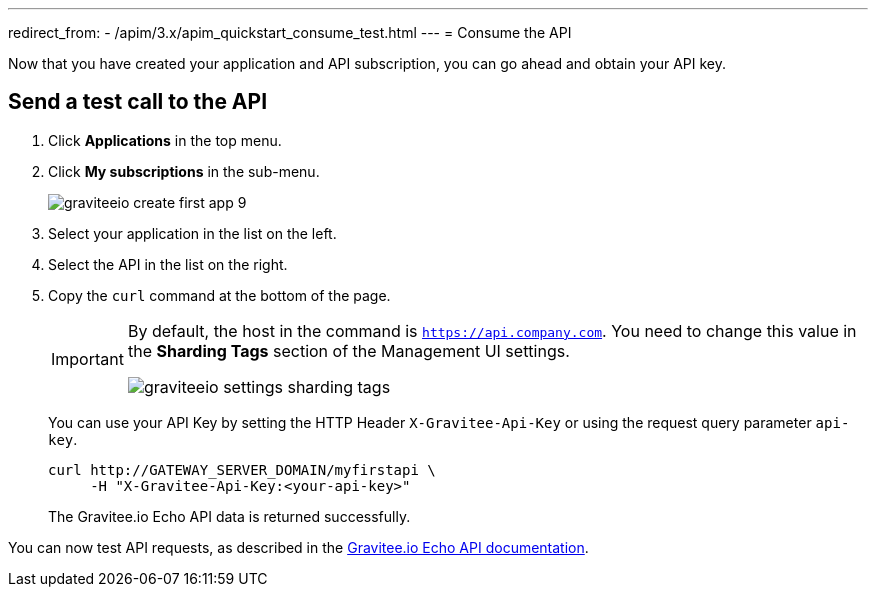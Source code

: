 ---
redirect_from:
  - /apim/3.x/apim_quickstart_consume_test.html
---
= Consume the API

Now that you have created your application and API subscription, you can go ahead and obtain your API key.

== Send a test call to the API
. Click *Applications* in the top menu.
. Click *My subscriptions* in the sub-menu.
+
image::apim/3.x/quickstart/consume/graviteeio-create-first-app-9.png[]

. Select your application in the list on the left.
. Select the API in the list on the right.
. Copy the `curl` command at the bottom of the page.
+
[IMPORTANT]
====
By default, the host in the command is `https://api.company.com`. You need to change this value in the *Sharding Tags* section of the Management UI settings.

image::apim/3.x/quickstart/consume/graviteeio-settings-sharding-tags.png[]
====
+
You can use your API Key by setting the HTTP Header `X-Gravitee-Api-Key` or using the request query parameter `api-key`.
+
[source]
----
curl http://GATEWAY_SERVER_DOMAIN/myfirstapi \
     -H "X-Gravitee-Api-Key:<your-api-key>"
----
+
The Gravitee.io Echo API data is returned successfully.

You can now test API requests, as described in the https://github.com/gravitee-io/gravitee-sample-apis/blob/master/gravitee-echo-api/README.md[Gravitee.io Echo API documentation^].
